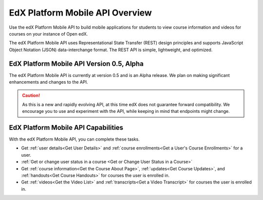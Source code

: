 .. _edX Platform Mobile API Overview:

################################################
EdX Platform Mobile API Overview
################################################

Use the edX Platform Mobile API to build mobile applications for students to
view course information and videos for courses on your instance of Open edX.

The edX Platform Mobile API uses Representational State Transfer (REST) design
principles and supports JavaScript Object Notation (JSON) data-interchange
format. The REST API is simple, lightweight, and optimized.

******************************************
EdX Platform Mobile API Version 0.5, Alpha
******************************************

The edX Platform Mobile API is currently at version 0.5 and is an Alpha
release. We plan on making significant enhancements and changes to the API.

.. caution::
 As this is a new and rapidly evolving API, at this time edX does not guarantee
 forward compatibility. We encourage you to use and experiment with the API,
 while keeping in mind that endpoints might change.

*************************************
EdX Platform Mobile API Capabilities
*************************************

With the edX Platform Mobile API, you can complete these tasks.

* Get :ref:`user details<Get User Details>` and :ref:`course enrollments<Get a
  User's Course Enrollments>` for a user.

* :ref:`Get or change user status in a course <Get or Change User Status in a
  Course>`

* Get :ref:`course information<Get the Course About Page>`, :ref:`updates<Get
  Course Updates>`, and :ref:`handouts<Get Course Handouts>` for courses the
  user is enrolled in.

* Get :ref:`videos<Get the Video List>` and :ref:`transcripts<Get a Video
  Transcript>` for courses the user is enrolled in.
  